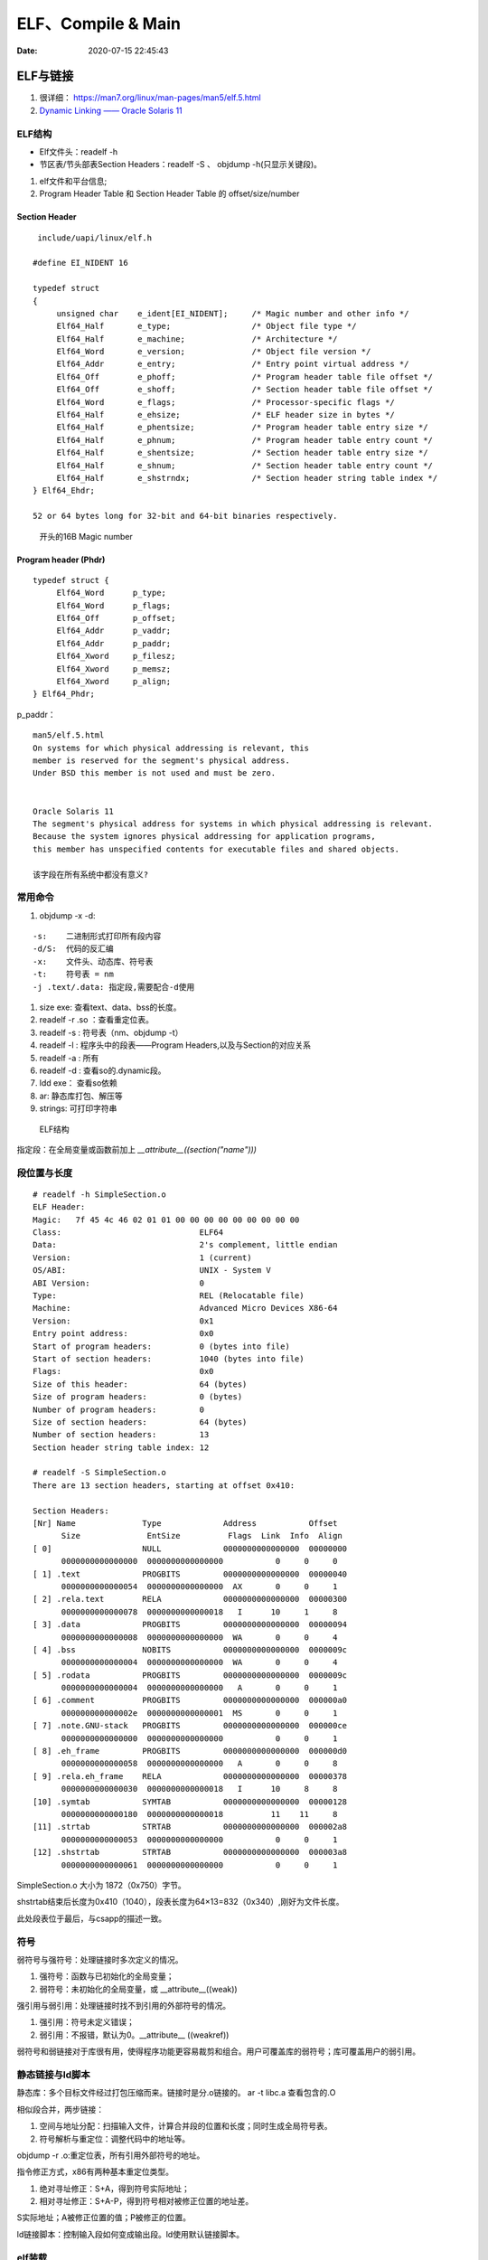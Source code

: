 =====================
ELF、Compile & Main
=====================

:Date:   2020-07-15 22:45:43


ELF与链接
==============
1. 很详细： https://man7.org/linux/man-pages/man5/elf.5.html
2. `Dynamic Linking —— Oracle Solaris 11  <https://docs.oracle.com/cd/E23824_01/html/819-0690/chapter6-83432.html>`__

ELF结构
--------------
- Elf文件头：readelf -h 
- 节区表/节头部表Section Headers：readelf -S 、 objdump -h(只显示关键段)。


1. elf文件和平台信息;
2. Program Header Table 和 Section Header Table 的 offset/size/number

Section Header
~~~~~~~~~~~~~~~~

::

   include/uapi/linux/elf.h

  #define EI_NIDENT 16

  typedef struct
  {
       unsigned char	e_ident[EI_NIDENT];	/* Magic number and other info */
       Elf64_Half	e_type;			/* Object file type */
       Elf64_Half	e_machine;		/* Architecture */
       Elf64_Word	e_version;		/* Object file version */
       Elf64_Addr	e_entry;		/* Entry point virtual address */
       Elf64_Off	e_phoff;		/* Program header table file offset */
       Elf64_Off	e_shoff;		/* Section header table file offset */
       Elf64_Word	e_flags;		/* Processor-specific flags */
       Elf64_Half	e_ehsize;		/* ELF header size in bytes */
       Elf64_Half	e_phentsize;		/* Program header table entry size */
       Elf64_Half	e_phnum;		/* Program header table entry count */
       Elf64_Half	e_shentsize;		/* Section header table entry size */
       Elf64_Half	e_shnum;		/* Section header table entry count */
       Elf64_Half	e_shstrndx;		/* Section header string table index */
  } Elf64_Ehdr;

  52 or 64 bytes long for 32-bit and 64-bit binaries respectively.


.. figure:: ../images/elf_header.png

      开头的16B Magic number


Program header (Phdr)
~~~~~~~~~~~~~~~~~~~~~~~~~~~~~~~

::

   typedef struct {
        Elf64_Word      p_type;
        Elf64_Word      p_flags;
        Elf64_Off       p_offset;
        Elf64_Addr      p_vaddr;
        Elf64_Addr      p_paddr;
        Elf64_Xword     p_filesz;
        Elf64_Xword     p_memsz;
        Elf64_Xword     p_align;
   } Elf64_Phdr;

   

p_paddr：

::

   man5/elf.5.html
   On systems for which physical addressing is relevant, this
   member is reserved for the segment's physical address.
   Under BSD this member is not used and must be zero.


   Oracle Solaris 11 
   The segment's physical address for systems in which physical addressing is relevant.
   Because the system ignores physical addressing for application programs, 
   this member has unspecified contents for executable files and shared objects.

   该字段在所有系统中都没有意义?




常用命令
----------
1. objdump -x -d:

::

   -s:    二进制形式打印所有段内容
   -d/S:  代码的反汇编
   -x:    文件头、动态库、符号表
   -t:    符号表 = nm
   -j .text/.data: 指定段,需要配合-d使用
          

1. size exe: 查看text、data、bss的长度。

2. readelf -r .so ：查看重定位表。
3. readelf -s : 符号表（nm、objdump -t）
4. readelf -l : 程序头中的段表——Program Headers,以及与Section的对应关系
5. readelf -a : 所有
6. readelf -d : 查看so的.dynamic段。
7. ldd exe： 查看so依赖
8. ar:  静态库打包、解压等
9. strings: 可打印字符串

.. figure:: ../images/Elf-layout.png

    ELF结构


指定段：在全局变量或函数前加上 `__attribute__((section("name")))`

段位置与长度
-------------

::

   # readelf -h SimpleSection.o
   ELF Header:
   Magic:   7f 45 4c 46 02 01 01 00 00 00 00 00 00 00 00 00
   Class:                             ELF64
   Data:                              2's complement, little endian
   Version:                           1 (current)
   OS/ABI:                            UNIX - System V
   ABI Version:                       0
   Type:                              REL (Relocatable file)
   Machine:                           Advanced Micro Devices X86-64
   Version:                           0x1
   Entry point address:               0x0
   Start of program headers:          0 (bytes into file)
   Start of section headers:          1040 (bytes into file)
   Flags:                             0x0
   Size of this header:               64 (bytes)
   Size of program headers:           0 (bytes)
   Number of program headers:         0
   Size of section headers:           64 (bytes)
   Number of section headers:         13
   Section header string table index: 12

   # readelf -S SimpleSection.o
   There are 13 section headers, starting at offset 0x410:

   Section Headers:
   [Nr] Name              Type             Address           Offset
         Size              EntSize          Flags  Link  Info  Align
   [ 0]                   NULL             0000000000000000  00000000
         0000000000000000  0000000000000000           0     0     0
   [ 1] .text             PROGBITS         0000000000000000  00000040
         0000000000000054  0000000000000000  AX       0     0     1
   [ 2] .rela.text        RELA             0000000000000000  00000300
         0000000000000078  0000000000000018   I      10     1     8
   [ 3] .data             PROGBITS         0000000000000000  00000094
         0000000000000008  0000000000000000  WA       0     0     4
   [ 4] .bss              NOBITS           0000000000000000  0000009c
         0000000000000004  0000000000000000  WA       0     0     4
   [ 5] .rodata           PROGBITS         0000000000000000  0000009c
         0000000000000004  0000000000000000   A       0     0     1
   [ 6] .comment          PROGBITS         0000000000000000  000000a0
         000000000000002e  0000000000000001  MS       0     0     1
   [ 7] .note.GNU-stack   PROGBITS         0000000000000000  000000ce
         0000000000000000  0000000000000000           0     0     1
   [ 8] .eh_frame         PROGBITS         0000000000000000  000000d0
         0000000000000058  0000000000000000   A       0     0     8
   [ 9] .rela.eh_frame    RELA             0000000000000000  00000378
         0000000000000030  0000000000000018   I      10     8     8
   [10] .symtab           SYMTAB           0000000000000000  00000128
         0000000000000180  0000000000000018          11    11     8
   [11] .strtab           STRTAB           0000000000000000  000002a8
         0000000000000053  0000000000000000           0     0     1
   [12] .shstrtab         STRTAB           0000000000000000  000003a8
         0000000000000061  0000000000000000           0     0     1

       
SimpleSection.o 大小为 1872（0x750）字节。

shstrtab结束后长度为0x410（1040），段表长度为64×13=832（0x340）,刚好为文件长度。

此处段表位于最后，与csapp的描述一致。


符号
---------
弱符号与强符号：处理链接时多次定义的情况。

1. 强符号：函数与已初始化的全局变量；
2. 弱符号：未初始化的全局变量，或 __attribute__((weak))


强引用与弱引用：处理链接时找不到引用的外部符号的情况。

1. 强引用：符号未定义错误；
2. 弱引用：不报错，默认为0。__attribute__ ((weakref))

弱符号和弱链接对于库很有用，使得程序功能更容易裁剪和组合。用户可覆盖库的弱符号；库可覆盖用户的弱引用。


静态链接与ld脚本
---------------------
静态库：多个目标文件经过打包压缩而来。链接时是分.o链接的。
ar -t libc.a 查看包含的.O


相似段合并，两步链接：

1. 空间与地址分配：扫描输入文件，计算合并段的位置和长度；同时生成全局符号表。
2. 符号解析与重定位：调整代码中的地址等。

objdump -r .o:重定位表，所有引用外部符号的地址。


指令修正方式，x86有两种基本重定位类型。

1. 绝对寻址修正：S+A，得到符号实际地址；
2. 相对寻址修正：S+A-P，得到符号相对被修正位置的地址差。

S实际地址；A被修正位置的值；P被修正的位置。

ld链接脚本：控制输入段如何变成输出段。ld使用默认链接脚本。

elf装载
-----------

elf文件头中的section表按照读写属性在程序头中的segment表中合并。
有两个segment：data段-RW 和 code段-RX。

段地址对齐：elf文件逻辑上被分为4k大小的块装入物理内存，而在虚拟内存中，包含两个段接壤部分的块会被映射两次。


elf可执行文件的装载：load_elf_binary()位于fs/Binfmt_elf.C

1. 检查elf有效性；
2. .interp段中寻找动态链接器路径；
3. 根据程序头表进行映射；
4. 初始化elf进程环境；
5. 将返回地址修改位elf可执行文件的入口。


动态链接
==========
> 再看csapp !

1. `动态库和位置无关代码 - arm <http://www.wowotech.net/basic_subject/pic.html>`__

动态库编译： `gcc -shared a.c -o a.so`

1. 程序模块化，便于升级、扩展。
2. 多程序共享，节省内存，减少换页，增加缓存命中。

- 静态库：链接时重定位；
- 动态库：装载时重定位。

PIC与PLT
-------------
地址无关代码PIC：程序中的共享指令地址不因装载地址而改变，不受其被加载到的绝对地址的影响，便于多进程共享代码。



1. 如果so加载到固定地址，那么对进程虚拟地址的管理会变得很复杂，即确定一个so的位置需要考虑其它so的位置以避免重叠，也造成了空间浪费；
2. so的text代码段是共享的，数据段data是线程私有的；
   无论内存在何处加载目标模块so，数据段和代码段被加载到相邻的位置，其距离总是固定的，(so是一个单独的可执行单元，不会被拆分为段，不与原程序合并)
3. 代码段是只读的，因此加载时需要RW的GOT来确定so符号地址；链接时，会将符号定义存入GOT和PLT。
4. 模块间的数据访问和函数调用通过全局偏移表GOT和PLT实现PIC。
   GOT 是存放在数据段的，而PLT是存放在代码段的。配合PLT的GOT的段为got.plt。GOT(Global Offset Table)和PLT(Procedure Linkage Table)
5. 全局变量在动态加载时一次性重定位，函数则采用PLT。


延迟绑定PLT：函数在第一次被用到时才进行绑定。

PLT的基本流程：

::

      PLT0:
      push *(GOT + 4)    4. 将本so模块id压入栈
      jump *(GOT + 8)    5. 调用_dl_runtime_resolve()完成符号解析和重定位，并将地址填入bar@GOT。
                        参数为2、3入栈的值。

      ...

      bar@plt:
      jmp *(bar@GOT)     1. 若符号已绑定，则跳到符号位置；若未绑定，则跳到 2.push n的位置
      push n             2. 将符号在重定位表中的下标压入栈
      jump PLT0          3. 跳到PLT开始处



1. “.rel.dyn”实际上是对数据引用的修正，他所修正的位置位于“.got”以及数据段
2. “.rel.plt”是对函数引用的修正，他所修正的位置位于“.got.plt”



符号哈希表.hash：加快符号查找。

动态链接器
---------------
1. 动态链接器自举：/lib/ld-linux.so.2，glibc - > elf/rtld.c -> _dl_start() ;
2. 装载所有.so;
3. 重定位和初始化

**execve** :按照elf文件程序头表装载elf，并转交控制权给elf入口地址（有.interp则是动态链接器的e_entry;无则是elf文件的e_entry）.

execv不关心elf是否可执行，故/lib/ld-linux.so.2可执行。/lib/ld-linux.so.2本身是静态链接的，不能依赖其它共享对象。


动态链接路径
----------------
按以下顺序查找：

1. 环境变量LD_LIBRARY_PATH，或ld -library-path参数指定的路径；
2. 路径缓存文件 /etc/ld.so.conf ;
3. 默认共享库目录，先/usr/lib，然后/lib 。

安装共享库：文件复制到共享库目录，然后运行ldconfig。

其它环境变量：

1. LD_PRELOAD：在动态链接器工作前加载指定的共享库或目标文件。
2. LD_DEBUG:打印动态链接器的运行信息，可选参数有 files、bindings等。


创建共享库：

::

      gcc -shared -fPIC -Wl,-soname,my_soname -o library_name source_files
            1. -shared 表示输出共享类型
            2. -fPIC 地址无关代码
            3. -Wl指定传给链接器的参数，如soname

      gcc -rpath /path -o program source_files
            指定程序运行时查找动态库的路径

      

- strip ：清除符号和调试信息。
- ld：-s消除所有符号信息；-S消除调试符号信息。

动态链接和热更新
-----------------
1. `Linux C/C++ 实现热更新 <https://howardlau.me/programming/c-cpp-hot-reload.html>`__
2. `一种基于so的C/C++服务热更新方案 <https://www.jianshu.com/p/b7c7102119fa>`__
3. `Linux 下 C++so 热更新 <https://zhuanlan.zhihu.com/p/162366167>`__
4. https://www.v2ex.com/t/272189
5. 全局符号覆盖的问题 https://www.jianshu.com/p/383f9cd4c67e


两种动态链接方式：

1. 隐式链接：编译时使用-l链接so，程序开始运行时即加载so映射到内存空间；
2. 显式链接：用 libdl.so 库的 API 接口在运行中加载和卸载动态库，主要包括 dlopen、dlclose、dlsym。

热更新方式：

1. textcode jmp。需要attach进程，有性能损失，适用范围广。
2. 修改got。
3. dlopen/dlsym运行时加载so。

so热更新需要保存并恢复状态，包括全局变量、静态变量、寄存器等。热更新一般常用于无状态的纯函数。动态链接库中应当实现的是纯函数，只依赖于输入状态计算出输出状态。

1. 全局变量等
2. 堆内存

main之前
==========
1. 英文版 `Linux x86 Program Start Up <http://dbp-consulting.com/tutorials/debugging/linuxProgramStartup.html>`__ ;
   翻译不怎么样 `Linux X86 程序启动 <https://luomuxiaoxiao.com/?p=516>`__
2. glibc源码位置: https://code.woboq.org/userspace/glibc/csu/libc-start.c.html#129
3. https://www.gnu.org/software/hurd/glibc/startup.html GNU Hurd系统的参考过程
4. https://gcc.gnu.org/onlinedocs/gccint/Initialization.html

问题
------
1. 构造函数(__libc_csu_init)做了什么？ 哪些需要构造？C是否就不需要构造函数？ : 详细走一遍gdb


运行过程
-----------
execvp -> preinit -> _start -> __libc_start_main -> __libc_csu_init -> _init 
-> main -> exit -> atexit/fini/destructor


.. figure:: ../images/main_call_graph.png
   :alt: main_call_graph

   main_call_graph



1. execvp: 设置栈，压入argc、argv、envp的值，设置文件描述符（0、1、2），预初始化函数（.preinit）;
2. _start:置零ebp标记最外层栈，esp对齐16B，压入__libc_start_main的参数（通过esp/esi取到的argc/argv的偏移）；位于glibc/csu/libc-start.c
3. __libc_start_main:完成主要工作。setuid/setgid；将fini和rtld_fini传递给at_exit;调用init参数；
   并调用main（原型如下）；调用exit。

4. init -> __libc_csu_init -> _init : 调用_do_global_ctors_aux-构造函数constructor; 调用C代码里的Initializer；
5. exit : 先调用注册到atexit的函数，然后fini,最后destructor。

_start和__libc_start_main
----------------------------
glibc/csu/elf-init.c

函数原型
~~~~~~~~~

::
      
      int __libc_start_main(  int (*main) (int, char * *, char * *),
                int argc, char * * ubp_av,
                void (*init) (void),
                void (*fini) (void),
                void (*rtld_fini) (void),
                void (* stack_end));


      int main(int argc, char** argv, char** envp)


_start压入参数
~~~~~~~~~~~~~~~~

::

      080482e0 <_start>:
      80482e0:       31 ed                   xor    %ebp,%ebp     # 置零0，标记为初始栈帧
      80482e2:       5e                      pop    %esi          # 弹出argc的偏移，后面再压入。然后esp指向了argv
      80482e3:       89 e1                   mov    %esp,%ecx     # 弹出argv偏移
      80482e5:       83 e4 f0                and    $0xfffffff0,%esp  # esp对齐16B，栈向下生长
      80482e8:       50                      push   %eax          # 这里没有用，为了对齐
      80482e9:       54                      push   %esp          # stack_end，栈底
      80482ea:       52                      push   %edx          # rtld_fini，Destructor of dynamic linker from loader passed in %edx.
      80482eb:       68 00 84 04 08          push   $0x8048400    # fini，__libc_csu_fini - Destructor of this program.
      80482f0:       68 a0 83 04 08          push   $0x80483a0    # init，__libc_csu_init, Constructor of this program.
      80482f5:       51                      push   %ecx          # 压入argv的偏移
      80482f6:       56                      push   %esi          # 压入argc的偏移
      80482f7:       68 94 83 04 08          push   $0x8048394    # main函数
      80482fc:       e8 c3 ff ff ff          call   80482c4 <__libc_start_main@plt>
      8048301:       f4


没有显式传入envp
~~~~~~~~~~~~~~~~~~~~~
在argv末尾紧接着的位置取envp， ** envp = &argv[argc + 1] 

__libc_csu_init 
-------------------
在自己的x86环境上gdb跟踪（C语言），发现调用栈和参考文章的流程图不一样，缺少部分函数调用过程（C++和C一样，centos和ubuntu一样，arm和x86也类似，可能是gcc/g++版本的原因？）：

与这篇文章的反汇编相同 `who call main <http://wen00072.github.io/blog/2015/02/14/main-linux-whos-going-to-call-in-c-language/>`__

1. _init中只调用了__gmon_start,没有调用frame_dummy（有此符号）和__do_global_ctors_aux（无此符号）
2. constructor和gmon_start由init直接调用
3. 没有段.ctor


- .ctor和.dtor段只在可自定义section名的目标文件中被支持（coff/elf都支持），从而使用__do_global_ctors_aux

`section自定义段 <https://sourceware.org/binutils/docs/as/Section.html>`__

https://gcc.gnu.org/onlinedocs/gccint/Initialization.html

The best way to handle static constructors works only for object file formats which provide arbitrarily-named sections.
 A section is set aside for a list of constructors, and another for a list of destructors. 
 Traditionally these are called ‘.ctors’ and ‘.dtors’. 
 Each object file that defines an initialization function also puts a word in the constructor section to point to that function. 
 The linker accumulates all these words into one contiguous ‘.ctors’ section. Termination functions are handled similarly.



- 查看源码得知，程序定义了  USE_EH_FRAME_REGISTRY || USE_TM_CLONE_REGISTRY  ，对应register_tm_clones和.eh_frame。
  该分支不定义__do_global_ctors_aux 。

https://github.com/gcc-mirror/gcc/blob/master/libgcc/crtstuff.c#L511

https://code.woboq.org/gcc/libgcc/crtstuff.c.html#448


::


      #ifdef OBJECT_FORMAT_ELF

      #if defined(USE_EH_FRAME_REGISTRY) \
      || defined(USE_TM_CLONE_REGISTRY)
      # 中间定义了frame_dummy

            #ifdef __LIBGCC_INIT_SECTION_ASM_OP__
                  CRT_CALL_STATIC_FUNCTION (__LIBGCC_INIT_SECTION_ASM_OP__, frame_dummy)
            #else /* defined(__LIBGCC_INIT_SECTION_ASM_OP__) */
                  static func_ptr __frame_dummy_init_array_entry[]
                  __attribute__ ((__used__, section(".init_array"), aligned(sizeof(func_ptr))))
                  = { frame_dummy };
            #endif /* !defined(__LIBGCC_INIT_SECTION_ASM_OP__) */

      #endif /* USE_EH_FRAME_REGISTRY || USE_TM_CLONE_REGISTRY */

      #else  /* OBJECT_FORMAT_ELF */ # 这个后面就是定义__do_global_ctors_aux的内容了

::

      (gdb) bt
      #0  0x00007ffff7a62bf8 in _IO_puts (str=0x555555400718 <__FUNCTION__.2249> "a_constructor") at ioputs.c:46
      #1  0x000055555540066a in a_constructor () at constructor.c:4
      #2  0x00005555554006dd in __libc_csu_init ()
      #3  0x00007ffff7a03b88 in __libc_start_main (main=0x55555540066d <main>, argc=1, argv=0x7fffffffe388,
      #4  0x000055555540057a in _start ()


反汇编没有__do_global_ctors_aux ，只有__do_global_dtors_aux:

::

      (gdb) bt
      #0  0x0000555555400610 in __do_global_dtors_aux ()
      #1  0x00007ffff7de3d13 in _dl_fini () at dl-fini.c:138
      #2  0x00007ffff7a25161 in __run_exit_handlers (status=0, listp=0x7ffff7dcd718 <__exit_funcs>,
      run_list_atexit=run_list_atexit@entry=true, run_dtors=run_dtors@entry=true) at exit.c:108
      #3  0x00007ffff7a2525a in __GI_exit (status=<optimized out>) at exit.c:139
      #4  0x00007ffff7a03bfe in __libc_start_main (main=0x55555540066d <main>, argc=1, argv=0x7fffffffe388,
      init=<optimized out>, fini=<optimized out>, rtld_fini=<optimized out>, stack_end=0x7fffffffe378)
      at ../csu/libc-start.c:344
      #5  0x000055555540057a in _start ()


::

      #include <stdio.h>
      void __attribute__ ((constructor)) constructor(void) {
            printf("%s\n", __FUNCTION__);
      }

      int main()
      {
            printf("%s\n",__FUNCTION__);
            return 0;
      }



**以下为參考文章的内容：**

get_pc_truck
~~~~~~~~~~~~~~~~~

让位置无关码正常工作。将当前地址与GOT之间的偏移值存入基址寄存器（%ebp）。


_init
~~~~~~~~~~~~~~~~~~~~~~~~~~~~~~~~~
1. gmon_start : 生成gmon.out，来源于程序分析工具gprof。
2. frame_dummy: initialize exception handling frame。
3. _do_global_ctors_aux: 构造函数

_do_global_ctors_aux
~~~~~~~~~~~~~~~~~~~~~~~
**__do_global_ctors_aux** function simply performs a walk on the .CTORS section, 
while the __do_global_dtors_aux does the same job only for the .DTORS section which contains the program specified destructors functions.


::

      #ifdef OBJECT_FORMAT_ELF
      static void __attribute__((used))
      __do_global_ctors_aux (void)
      {
            func_ptr *p;
            for (p = __CTOR_END__ - 1; *p != (func_ptr) -1; p--)
            (*p) ();
      }

在循环里面调用了用户定义的constructor。


查看环境变量
---------------
设置环境变量LD_SHOW_AUXV=1 ，运行程序即可打印环境变量。

::

      $ LD_SHOW_AUXV=1 ./strcat
      AT_SYSINFO_EHDR: 0x7ffd0712f000
      AT_HWCAP:        f8bfbff
      AT_PAGESZ:       4096
      AT_CLKTCK:       100
      AT_PHDR:         0x56004e000040
      AT_PHENT:        56
      AT_PHNUM:        9
      AT_BASE:         0x7efd65cdc000
      AT_FLAGS:        0x0
      AT_ENTRY:        0x56004e0005f0
      AT_UID:          1000
      AT_EUID:         1000
      AT_GID:          1000
      AT_EGID:         1000
      AT_SECURE:       0
      AT_RANDOM:       0x7ffd070a3a59
      AT_HWCAP2:       0x2
      AT_EXECFN:       ./strcat
      AT_PLATFORM:     x86_64
      abcd!
      16
      
      $ cat strcat.c
      #include <stdio.h>
      #include <string.h>

      int main(){

      char str1[20] = "abcd";
      strcat(str1,"!");
      printf("%s\n",str1);

      printf("%d\n",0x1<<1+3);
      return 0;
      }


完整示例
------------
源码

::

      #include <stdio.h>

      void preinit(int argc, char **argv, char **envp) {
      printf("%s\n", __FUNCTION__);
      }

      void init(int argc, char **argv, char **envp) {
      printf("%s\n", __FUNCTION__);
      }

      void fini() {
      printf("%s\n", __FUNCTION__);
      }

      __attribute__((section(".init_array"))) typeof(init) *__init = init;
      __attribute__((section(".preinit_array"))) typeof(preinit) *__preinit = preinit;
      __attribute__((section(".fini_array"))) typeof(fini) *__fini = fini;

      void  __attribute__ ((constructor)) constructor() {
      printf("%s\n", __FUNCTION__);
      }

      void __attribute__ ((destructor)) destructor() {
      printf("%s\n", __FUNCTION__);
      }

      void my_atexit() {
      printf("%s\n", __FUNCTION__);
      }

      void my_atexit2() {
      printf("%s\n", __FUNCTION__);
      }

      int main() {
      atexit(my_atexit);
      atexit(my_atexit2);
      }

输出：

::

      $ ./hooks
      preinit
      constructor
      init
      my_atexit2
      my_atexit
      fini
      destructor


C语言汇编实例
==============

c语言返回值
-----------
1. 返回值保存在eax中，即程序默认会去eax取返回值。
2. void类型函数不能作为整型表达式使用，编译报错 `error: invalid use of void expression`。
3. 使用struct作为返回值，实际是截取了前sizeof(int)字节内容。


struct返回值
~~~~~~~~~~~~~


::

      $ gcc exit_status.c -o exit_status
      $ ./exit_status
      $ echo $?
      8
      $ cat exit_status.c
      #include <stdio.h>
      struct st{

      int a;
      int b;
      };

      struct st main(){

      struct st A={.a=8,.b=2};
      return A;
      }



内联汇编修改eax
~~~~~~~~~~~~~~~~~~
::

      $ gcc add.c -o add
      $ ./add
      7
      666

      $ cat add.c
      #include <stdio.h>

      int add(int a, int b)
      {
            return a + b;
      }

      int asm_compare_one(int a)
      {
      asm volatile("movl $666,%eax");
      }

      int main()
      {
            int a, b;
      a = 2,b=5;
      //      scanf("%d %d", &a, &b);
            printf("%d\n", add(a, b));
            printf("%d\n", asm_compare_one(a));
            return 0;
      }



printf参数寄存器
----------------------
`printf汇编实现 <https://www.zhihu.com/question/383699152>`__

1 Linux 32位平台
~~~~~~~~~~~~~~~~~~~~~~~

::

      char* str = "Hello World!\n"
      void asmprint()
      {
      asm("movl $13, %%edx \n\t"
            "movl  %0,%%ecx \n\t"
            "movl $0,%%ebx \n\t"
            "movl $4,%%eax \n\t"
            "int $0x80  \n\t"
            ::"r"(str));
      }


32位linux内核调用0x80软中断来实现系统调用,

系统调用号4表示系统调用write,用eax寄存器传递，

write有三个参数，用ebx,ecx,edx传递，

其中ebx表示标准输出，这里是控制台，

ecx表示字符串地址，用%0来指定的str字符串“Hello World!”地址,

edx表示字符串长度，这里是13

2 Linux 64位平台
~~~~~~~~~~~~~~~~~~~~~~

::

      char* str = "Hello World!\n"
      void asmprint()
      {
      asm (
            "movq $13, %%rdx \n\t"
            "movq %0, %%rsi  \n\t"
            "movq $1, %%rdi  \n\t"
            "movq $1, %%rax  \n\t"
            "syscall      \n\t"
            ::"r"(str));
      }


64位linux内核使用syscall系统调用。

eax寄存器传递系统调用，1号表示write，，

write有三个参数，用rdi,rsi,rdx传递，

rdi为0表示标准输出

rsi表示字符串地址

rdx表示字符串长度   


注：本章以上内容均为x86。
